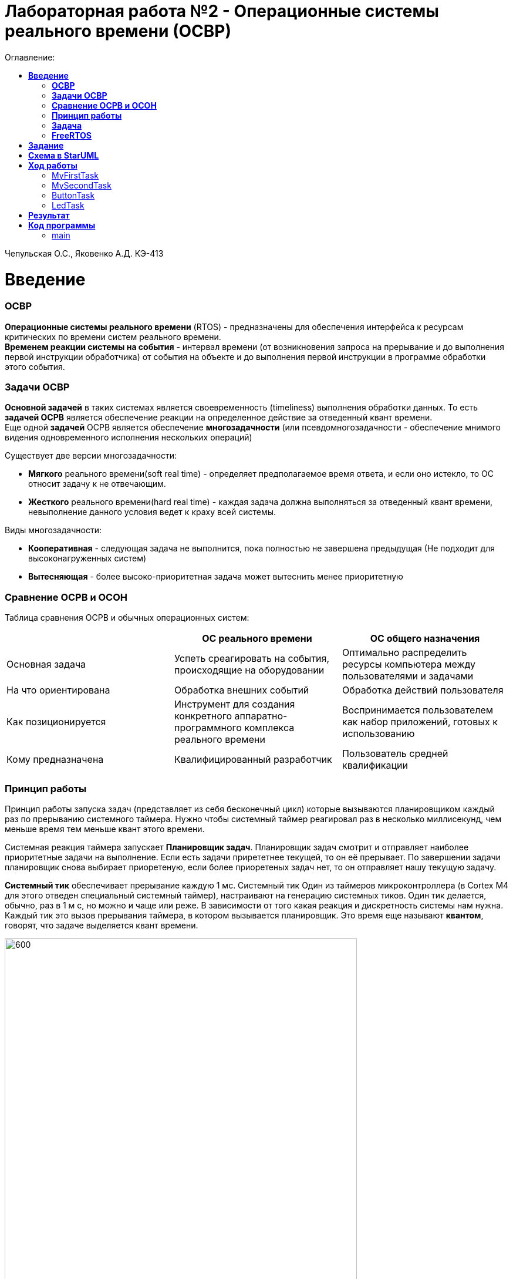 :figure-caption: Рисунок
:table-caption: Таблица
= Лабораторная работа №2 - Операционные системы реального времени (ОСВР)
:toc:
:toc-title: Оглавление:

Чепульская О.С., Яковенко А.Д. КЭ-413 +

=  *Введение* +

=== *ОСВР* +
*Операционные системы реального времени* (RTOS) - предназначены для обеспечения интерфейса к ресурсам критических по времени систем реального времени. +
*Временем реакции системы на события* - интервал времени (от возникновения запроса на прерывание и до выполнения первой инструкции обработчика) от события на объекте и до выполнения первой инструкции в программе обработки этого события. +

=== *Задачи ОСВР* +

*Основной задачей* в таких системах является своевременность (timeliness) выполнения
обработки данных. То есть *задачей ОСРВ* является обеспечение реакции на определенное действие за отведенный квант времени. +
Еще одной *задачей* ОСРВ является обеспечение *многозадачности* (или псевдомногозадачности - обеспечение мнимого видения одновременного исполнения нескольких операций) +

Существует две версии многозадачности:

* *Мягкого* реального времени(soft real time) - определяет предполагаемое время ответа, и если оно истекло, то ОС относит задачу к не отвечающим.
* *Жесткого* реального времени(hard real time) - каждая задача должна выполняться за отведенный квант времени, невыполнение данного условия ведет к краху всей системы.

Виды многозадачности:

* *Кооперативная* - следующая задача не выполнится, пока
полностью не завершена предыдущая (Не подходит для высоконагруженных систем)
* *Вытесняющая* - более высоко-приоритетная задача может
вытеснить менее приоритетную

=== *Сравнение ОСРВ и ОСОН* +

Таблица сравнения ОСРВ и обычных операционных систем:
|===
|    | ОС реального времени | ОС общего назначения

| Основная задача
| Успеть среагировать на события, происходящие на оборудовании	
| Оптимально распределить ресурсы компьютера между пользователями и задачами

| На что ориентирована		
| Обработка внешних событий
| Обработка действий пользователя

| Как позиционируется	
| Инструмент для создания конкретного аппаратно-программного комплекса реального времени	
| Воспринимается пользователем как набор приложений, готовых к использованию

| Кому предназначена		
|Квалифицированный разработчик
| Пользователь средней квалификации

|===


=== *Принцип работы*

Принцип работы запуска задач (представляет из себя бесконечный цикл) которые вызываются
планировщиком каждый раз по прерыванию системного таймера. Нужно чтобы системный таймер реагировал раз в несколько миллисекунд, чем меньше время тем меньше квант этого времени. +

Системная реакция таймера запускает *Планировщик задач*. Планировщик задач смотрит и отправляет наиболее приоритетные задачи на выполнение. Если есть задачи прирететнее текущей, то он её прерывает. По завершении задачи планировщик снова выбирает приоретеную, если более приоретеных задач нет, то он отправляет нашу текущую задачу. +


*Системный тик* обеспечивает прерывание каждую 1 мс. Системный тик
Один из таймеров микроконтроллера (в Cortex M4 для этого
отведен специальный системный таймер), настраивают на
генерацию системных тиков. Один тик делается, обычно, раз в
1 м с, но можно и чаще или реже. В зависимости от того какая
реакция и дискретность системы нам нужна. +
Каждый тик это вызов прерывания таймера, в котором
вызывается планировщик. Это время еще называют *квантом*,
говорят, что задаче выделяется квант времени.

.Схема работы
image::imlab2,1.PNG[600, 600]

=== *Задача*

*Задача* - это мини подпрограмма, которая имеет свою точку входу, и исполняется внутри бесконечного цикла и обычно не должна выходить из него.

* Имеет собственный стек.
* Имеет приоритет
* Может иметь название и идентификатор (номер)
 
Функции связанные с задачей с задачей:

* Задачу можно создать
* Задачу можно удалить
* Задачу можно оповестить
* Активировать/Деактивировать
* Перевести в режим ожидания


Изначально задача не инициализирована. Т.е. задачи как таковой нет, есть лишь некий
кусок кода, который лежит в памяти программ мы знаем его адрес и знаем, что это наша
задача. В этом случае она занимает только место в памяти программ. +
Создаем задачу где в
длинном перечне аргументов мы передаем указатель на нашу задачу, ее приоритет, имя
для отладки и сколько мы под нее памяти выделяем. В результате под нее выделяется
кусок памяти, заводится свой стек и она запускается в свободную жизнь. В которой
может быть в нескольких состояниях:

* *READY* Задача запущена и готова принять на себя управление. 
* *RUN* T.е. диспетчер переключил управление на нее, процессор прогоняет непосредственно ее код через себя в данный момент.
* *WAIT* Задача в спячке. 
* *SUSPEND* Выключено.


.Схема работы Задачи
image::imlab2,2.PNG[600, 600]

=== *FreeRTOS*
Бесплатная многозадачная операционная система
реального времени (ОСРВ) для встраиваемых
систем. Портирована на 35 микропроцессорных
архитектур. +

Планировщик системы очень маленький и простой,
однако можно задать
различные приоритеты процессов, вытесняющую и
невытесняющую многозадачность. Ядро системы умещается в 3
-4 файлах.

FreeRTOS *межзадачная коммуникация* (упорядоченная передача информации от одной задачи другой задаче)

* События (Как только событие произошло - задача ожидающая это событие
переходи в состояние ГОТОВНОСТИ и планировщик в
зависимости от приоритета запускает её на исполнение)
* Очереди
* Нотификация задачи

Так как мы будем работать именно с FreeRTOS, то надо подключить бибилиотеку:  *#include* *"rtos.hpp"* 

= *Задание*

* Осуществить моргание светодиодами с помощью кнопки и без нее с применением операционных систем реального времени.


= *Схема в StarUML*

Перед началом написания кода нам надо продумать архитектуру, которую мы будем воплащать. Для этого воспользуемся StarUML.

.Архитектура и взаимодействие класса в StarUML.
image::imlab2,4.PNG[]


=  *Ход работы* +
Первым делом подключаем операционную систему, прописываем в main.cpp

[source, cpp]
#include "rtos.hpp"         // for Rtos для подключения OC

в самом rtos.hpp есть функция создания потока(задачи)

[source, cpp]
 __forceinline template<typename T >
    static void CreateThread(T& thread, const char *pName, ThreadPriority prior = ThreadPriority::normal)
    {
      return RtosWrapper::wCreateThread<Rtos>(thread, pName, prior, thread.stackDepth, thread.stack.data());
    }

А так же система запуска ОС

[source, cpp]
__forceinline static inline void Start()
    {
      RtosWrapper::wStart();
    }




Дальше нужно сделать задачу в нашем случае это класс. Каждый класс должен наследовать интерфейс Thread с различными функциями, к примеру Sleep и Signal. В нём нужно указать размер стека задач.

[source, cpp]
class MyTask : public OsWrapper::Thread<static_cast<std::size_t>(OsWrapper::StackDepth::minimal)> //  в шаблоне нужно указать размер стека для задачи, к примеру 200 байт.

===  MyFirstTask

Для моргания светодиодом создаем класс для задачи MyFirstTask, который будет наследовать класс Thread c виртуальным методом Execute, в котором мы будем моргать светодиодом и засыпать на 1 секунду.

Для моргания светодиодами нам нужно создать класс(задачу). Виртуальный метод Execute мы делаем публичным и переопределяем его. +

[source, cpp]
#pragma once
#include "event.hpp"
#include "thread.hpp" // for Thread
class MyFirstTask: public OsWrapper::Thread<200>
{
public: 
  void Execute() override; // переопределяем виртуальный метод
};


Описываем метод Execute. При вызове данной задачи загорается светодиод на линии C8, а с помощью функции Sleep задача "засыпает" на 1000 мс.

[source, cpp]
#include "myfirsttask.h"
#include "gpiocregisters.hpp" // for GPIOC
void MyFirstTask:: Execute()
{
  for(;;)
  {
    GPIOC::ODR::Toggle(1 << 8);
    Sleep(1000ms);
  }
}

Мы создали обьект класса, а теперь его нужно зарегистрировать в ОС в main.cpp +
Прописываем вызов создания задачи, с выбранным приоритетом, и вызов запуска.

[source, cpp]
OsWrapper::Event event{500ms, 1};
OsWrapper::Event buttonEvent{500ms, 1}; // Событие для отправки. Вркмя ожидания отправки
ButtonTask buttonTask(buttonEvent) // Передаем информацию(ссылку)
MyFirstTask myFirstTask;
MySecondTask mySecondTask;
LedTask ledTask(ButtonEvent);
int main()
{
  using namespace OsWrapper;
  Rtos::CreateThread(myFirstTask, "myFirstTask", ThreadPriority::highest); // Задаем приоритет, в данном случае высокий
  Rtos::CreateThread(mySecondTask, "MySecondTask", ThreadPriority::highest);
  Rtos::CreateThread(buttonTask, "ButtonTask", ThreadPriority::normal); 
  Rtos::CreateThread(ledTask, "LedTask", ThreadPriority::normal);
  Rtos::Start(); // Вызов запуска ОС
  return 0;
}

=== MySecondTask

Еще нам необходимо обеспечить моргание двух светодиодов уже с другой частотой, используя SleepUntil. sleep_until: блокирует выполнение текущего потока, пока не будет достигнут указанный момент времени. Для этого используем клласс MySecondTask.

Для этого сново создаем класс(задачу). Виртуальный метод Execute мы делаем публичным и переопределяем его. 

[source, cpp]
#pragma once
#include "event.hpp"
#include "thread.hpp" // for Thread
class MySecondTask: public OsWrapper::Thread<200>
{
public: 
  void Execute() override; // передаём виртуальный метод
};


В файле mysecondtask.cpp вызываем светодиод, а с помощью функции SleepUntil задача "засыпает" на 500 мс.

[source, cpp]
#include "mysecondtask.h"
#include "gpiocregisters.hpp"
void MySecondTask::Execute()
{
  for(;;)
  {
    GPIOC::ODR::Toggle(1U << 5U);
    SleepUntil(500ms);
  }
}


=== ButtonTask

Создадим две задачи для опроса кнопки и зажигания светодиода, данные классы мы указали в StarUML. +

В классе ButtonTask проверяем нажата ли кнопка и если нажата отправляем метод сигнала. +
В конструктор Event передается время ожидания и маска, те характеристики, что нам надо проверить, в нашем случае у нас одно событие. Но мы будем использовать вместо него MailBox, который используется для передачи сообщений. +

Используем конструкцию MailBox, для передачи сообщения. Это шаблонный класс передаёт тип и размер. Используем его в классе Buttontask. Передаём ссылку на объект 
ButtonMailBox.Put(myMessage); в данном случае myMessage. +
И зададим значение int myMessage = 1 в buttontask.h +
Таким способом можно передавать сообщения между задачами.


buttontask.h

[source, cpp]
#pragma once
#include "event.hpp"
#include "thread.hpp" //for Thread
class ButtonTask: public OsWrapper::Thread<100>
{
public:
  ButtonTask (OsWrapper::MailBox<int, 1>& mailBox): buttonMailBox(mailBox)
  {
  }
  void Execute() override;
private:
  OsWrapper::MailBox<int, 1>& buttonmailBox;
  int myMessage = 1;
};


Проверяем нажатие кнопки и если кнопка нажата записываем сообщение и усыпляем программу на 100 ms.

buttontask.cpp

[source, cpp]
#include "buttontask.h"
#include "gpiocregisters.hpp"
void ButtonTask::Execute()
{
  for(;;)
  {
    if(GPIOC::IDR::IDR13::Low::IsSet()) //Проверяем нажата ли кнопка
    {
    ButtonMailBox.Put(myMessage);
    }
    Sleep(100ms);
  }
}




=== LedTask  
   
Класс LedTask должен ожидать прихода события MailBoxButtonPress и если оно пришло, то переключить светодиод.

Опишем конструктор класса LedTask, используя MailBox и переопределим метод Execute.

[source, cpp]
#pragma once
#include "thread.hpp"
#include "event.hpp"
#include "mailbox.hpp" //for MailBox
class LedTask : public OsWrapper::Thread<200>
{
public:
LedTask(OsWrapper::MailBox<int, 1>& mailBox): buttonMailBox(mailBox)
{
}
void Execute() override;
private:
OsWrapper::MailBox<int, 1>& buttonMailBox;
  int myMessage = 1;
};


В файле ledtask.cpp мы проверяем приход события нажатия кнопки и если событие нажатия кнопки пришло, то включаем светодиод, а затем усыпляем программу на 100 ms.

[source, cpp]
#include "ledtask.h"
#include "gpiocregisters.hpp".h"
void LedTask::Execute()
{
for(;;)
{
if(buttonMailBox.Get(myMessage, 500ms)) 
{
GPIOC::ODR::ODR9::High::Set();
}
Sleep(100ms);
}
} ;




= *Результат* 

.Результат программы
image::2laba2022.gif[300,300]


= *Код программы*



=== main

[source, cpp]
#include "rtos.hpp"         // for Rtos
#include "mailbox.hpp"      // for Mailbox
#include "event.hpp"        // for Event
#include "mytask.hpp"       // for MyTask
#include "led1task.hpp"     // for Led1Task
#include "rccregisters.hpp" // for RCC
#include "myfirsttask.h" // for MyFirstTask
#include "mysecondtask.h" // for MyFirstTask
#include "buttontask.h" // for MyFirstTask
#include "ledtask.h"     // for LedTask
#include "Application/Diagnostic/GlobalStatus.hpp"
#include <gpioaregisters.hpp>  // for GPIOA
#include <gpiocregisters.hpp>  // for GPIOC
std::uint32_t SystemCoreClock = 16'000'000U;
extern "C" {
int __low_level_init(void)
{
  RCC::CR::HSION::On::Set();
  while (RCC::CR::HSIRDY::NotReady::IsSet())
  {
  }
  RCC::CFGR::SW::Hsi::Set();
  while (!RCC::CFGR::SWS::Hsi::IsSet())
 {
  }
  RCC::AHB1ENRPack<
      RCC::AHB1ENR::GPIOCEN::Enable,
      RCC::AHB1ENR::GPIOAEN::Enable
  >::Set();
  RCC::APB2ENR::SYSCFGEN::Enable::Set();
  GPIOA::MODER::MODER5::Output::Set();
  GPIOC::MODERPack<
      GPIOC::MODER::MODER5::Output,
      GPIOC::MODER::MODER8::Output,
      GPIOC::MODER::MODER9::Output
  >::Set();
  return 1;
}
}
OsWrapper::Event ButtonEvent{500ms, 1}; 
OsWrapper::MailBox<int,1> ButtonMailBox;
ButtonTask buttonTask(ButtonMailBox);
LedTask ledTask(ButtonMailBox);
OsWrapper::Event buttonEvent{500ms, 1}; // Событие для отправки. Вркмя ожидания отправки
ButtonTask buttonTask(buttonEvent) // Передаем информацию(ссылку)
MyFirstTask myFirstTask;
MySecondTask mySecondTask;
LedTask ledTask(ButtonEvent);
int main()
{
  using namespace OsWrapper;
  Rtos::CreateThread(myFirstTask, "myFirstTask", ThreadPriority::highest); 
  Rtos::CreateThread(mySecondTask, "MySecondTask", ThreadPriority::highest);
  Rtos::CreateThread(buttonTask, "ButtonTask", ThreadPriority::normal); 
  Rtos::CreateThread(ledTask, "LedTask", ThreadPriority::normal);
  Rtos::Start(); // вызов запуска OS
  return 0;
}

